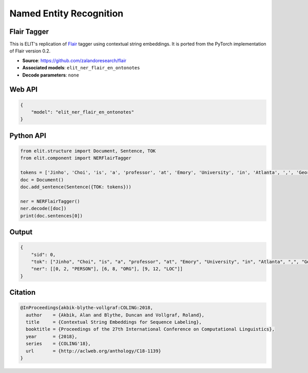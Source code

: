 Named Entity Recognition
=========================

Flair Tagger
------------

This is ELIT's replication of `Flair <https://github.com/zalandoresearch/flair>`_ tagger using contextual string embeddings. 
It is ported from the PyTorch implementation of Flair version 0.2.

- **Source**: `https://github.com/zalandoresearch/flair <https://github.com/zalandoresearch/flair>`_
- **Associated models**: ``elit_ner_flair_en_ontonotes``
- **Decode parameters**: ``none``

Web API
------------

.. code-block:: json

   {
       "model": "elit_ner_flair_en_ontonotes"
   }

Python API
------------

.. code-block:: python

   from elit.structure import Document, Sentence, TOK
   from elit.component import NERFlairTagger

   tokens = ['Jinho', 'Choi', 'is', 'a', 'professor', 'at', 'Emory', 'University', 'in', 'Atlanta', ',', 'Georgia', '.']
   doc = Document()
   doc.add_sentence(Sentence({TOK: tokens}))

   ner = NERFlairTagger()
   ner.decode([doc])
   print(doc.sentences[0])

Output
------------

.. code-block:: json

   {
       "sid": 0,
       "tok": ["Jinho", "Choi", "is", "a", "professor", "at", "Emory", "University", "in", "Atlanta", ",", "Georgia", "."], 
       "ner": [[0, 2, "PERSON"], [6, 8, "ORG"], [9, 12, "LOC"]]
   }

Citation
------------

.. code-block:: text

   @InProceedings{akbik-blythe-vollgraf:COLING:2018,
     author    = {Akbik, Alan and Blythe, Duncan and Vollgraf, Roland},
     title     = {Contextual String Embeddings for Sequence Labeling},
     booktitle = {Proceedings of the 27th International Conference on Computational Linguistics},
     year      = {2018},
     series    = {COLING'18},
     url       = {http://aclweb.org/anthology/C18-1139}
   }
